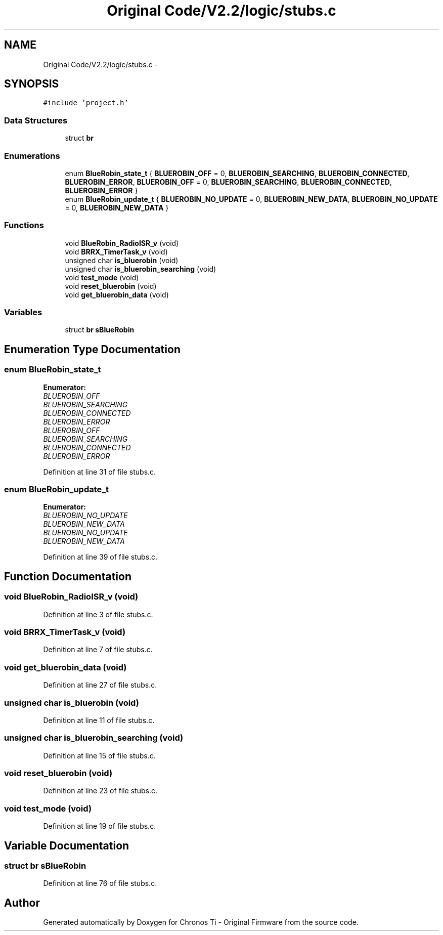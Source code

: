 .TH "Original Code/V2.2/logic/stubs.c" 3 "Sun Jun 16 2013" "Version VER 0.0" "Chronos Ti - Original Firmware" \" -*- nroff -*-
.ad l
.nh
.SH NAME
Original Code/V2.2/logic/stubs.c \- 
.SH SYNOPSIS
.br
.PP
\fC#include 'project\&.h'\fP
.br

.SS "Data Structures"

.in +1c
.ti -1c
.RI "struct \fBbr\fP"
.br
.in -1c
.SS "Enumerations"

.in +1c
.ti -1c
.RI "enum \fBBlueRobin_state_t\fP { \fBBLUEROBIN_OFF\fP =  0, \fBBLUEROBIN_SEARCHING\fP, \fBBLUEROBIN_CONNECTED\fP, \fBBLUEROBIN_ERROR\fP, \fBBLUEROBIN_OFF\fP =  0, \fBBLUEROBIN_SEARCHING\fP, \fBBLUEROBIN_CONNECTED\fP, \fBBLUEROBIN_ERROR\fP }"
.br
.ti -1c
.RI "enum \fBBlueRobin_update_t\fP { \fBBLUEROBIN_NO_UPDATE\fP =  0, \fBBLUEROBIN_NEW_DATA\fP, \fBBLUEROBIN_NO_UPDATE\fP =  0, \fBBLUEROBIN_NEW_DATA\fP }"
.br
.in -1c
.SS "Functions"

.in +1c
.ti -1c
.RI "void \fBBlueRobin_RadioISR_v\fP (void)"
.br
.ti -1c
.RI "void \fBBRRX_TimerTask_v\fP (void)"
.br
.ti -1c
.RI "unsigned char \fBis_bluerobin\fP (void)"
.br
.ti -1c
.RI "unsigned char \fBis_bluerobin_searching\fP (void)"
.br
.ti -1c
.RI "void \fBtest_mode\fP (void)"
.br
.ti -1c
.RI "void \fBreset_bluerobin\fP (void)"
.br
.ti -1c
.RI "void \fBget_bluerobin_data\fP (void)"
.br
.in -1c
.SS "Variables"

.in +1c
.ti -1c
.RI "struct \fBbr\fP \fBsBlueRobin\fP"
.br
.in -1c
.SH "Enumeration Type Documentation"
.PP 
.SS "enum \fBBlueRobin_state_t\fP"
.PP
\fBEnumerator: \fP
.in +1c
.TP
\fB\fIBLUEROBIN_OFF \fP\fP
.TP
\fB\fIBLUEROBIN_SEARCHING \fP\fP
.TP
\fB\fIBLUEROBIN_CONNECTED \fP\fP
.TP
\fB\fIBLUEROBIN_ERROR \fP\fP
.TP
\fB\fIBLUEROBIN_OFF \fP\fP
.TP
\fB\fIBLUEROBIN_SEARCHING \fP\fP
.TP
\fB\fIBLUEROBIN_CONNECTED \fP\fP
.TP
\fB\fIBLUEROBIN_ERROR \fP\fP

.PP
Definition at line 31 of file stubs\&.c\&.
.SS "enum \fBBlueRobin_update_t\fP"
.PP
\fBEnumerator: \fP
.in +1c
.TP
\fB\fIBLUEROBIN_NO_UPDATE \fP\fP
.TP
\fB\fIBLUEROBIN_NEW_DATA \fP\fP
.TP
\fB\fIBLUEROBIN_NO_UPDATE \fP\fP
.TP
\fB\fIBLUEROBIN_NEW_DATA \fP\fP

.PP
Definition at line 39 of file stubs\&.c\&.
.SH "Function Documentation"
.PP 
.SS "void \fBBlueRobin_RadioISR_v\fP (void)"
.PP
Definition at line 3 of file stubs\&.c\&.
.SS "void \fBBRRX_TimerTask_v\fP (void)"
.PP
Definition at line 7 of file stubs\&.c\&.
.SS "void \fBget_bluerobin_data\fP (void)"
.PP
Definition at line 27 of file stubs\&.c\&.
.SS "unsigned char \fBis_bluerobin\fP (void)"
.PP
Definition at line 11 of file stubs\&.c\&.
.SS "unsigned char \fBis_bluerobin_searching\fP (void)"
.PP
Definition at line 15 of file stubs\&.c\&.
.SS "void \fBreset_bluerobin\fP (void)"
.PP
Definition at line 23 of file stubs\&.c\&.
.SS "void \fBtest_mode\fP (void)"
.PP
Definition at line 19 of file stubs\&.c\&.
.SH "Variable Documentation"
.PP 
.SS "struct \fBbr\fP \fBsBlueRobin\fP"
.PP
Definition at line 76 of file stubs\&.c\&.
.SH "Author"
.PP 
Generated automatically by Doxygen for Chronos Ti - Original Firmware from the source code\&.
